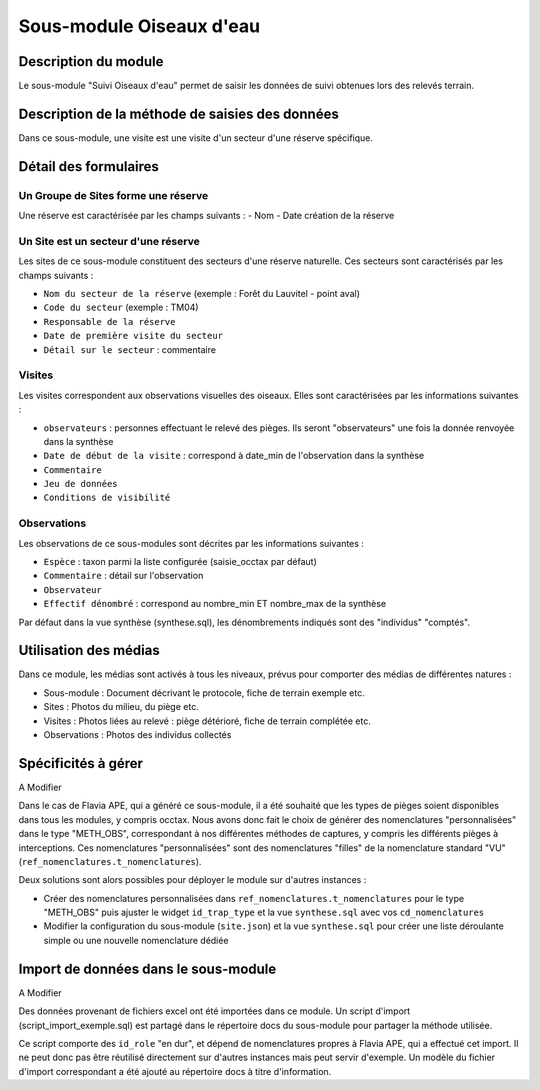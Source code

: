 Sous-module Oiseaux d'eau
"""""""""""""""""""""""""""""


Description du module
=====================

Le sous-module "Suivi Oiseaux d'eau" permet de saisir les données de suivi obtenues lors des relevés terrain.

Description de la méthode de saisies des données
=====================


Dans ce sous-module, une visite est une visite d'un secteur d'une réserve spécifique.

.. image:: img/accueil.png


Détail des formulaires
======================

Un Groupe de Sites forme une réserve 
-----
Une réserve est caractérisée par les champs suivants :
- Nom 
- Date création de la réserve


Un Site est un secteur d'une réserve
-----

Les sites de ce sous-module constituent des secteurs d'une réserve naturelle. Ces secteurs sont caractérisés par les champs suivants :

- ``Nom du secteur de la réserve`` (exemple : Forêt du Lauvitel - point aval)
- ``Code du secteur`` (exemple : TM04)
- ``Responsable de la réserve`` 
- ``Date de première visite du secteur`` 
- ``Détail sur le secteur`` : commentaire


.. image:: img/sites.png

Visites
-------

Les visites correspondent aux observations visuelles des oiseaux. Elles sont caractérisées par les informations suivantes :

- ``observateurs`` : personnes effectuant le relevé des pièges. Ils seront "observateurs" une fois la donnée renvoyée dans la synthèse
- ``Date de début de la visite`` : correspond à date_min de l'observation dans la synthèse
- ``Commentaire``
- ``Jeu de données``
- ``Conditions de visibilité``
.. image:: img/visites.png

Observations
------------

Les observations de ce sous-modules sont décrites par les informations suivantes :

- ``Espèce`` : taxon parmi la liste configurée (saisie_occtax par défaut)
- ``Commentaire`` : détail sur l'observation
- ``Observateur``
- ``Effectif dénombré`` : correspond au nombre_min ET nombre_max de la synthèse

Par défaut dans la vue synthèse (synthese.sql), les dénombrements indiqués sont des "individus" "comptés".

.. image:: img/observations.png


Utilisation des médias
======================

Dans ce module, les médias sont activés à tous les niveaux, prévus pour comporter
des médias de différentes natures :

- Sous-module : Document décrivant le protocole, fiche de terrain exemple etc.
- Sites : Photos du milieu, du piège etc.
- Visites : Photos liées au relevé : piège détérioré, fiche de terrain complétée etc.
- Observations : Photos des individus collectés


Spécificités à gérer
====================

A Modifier

Dans le cas de Flavia APE, qui a généré ce sous-module, il a été souhaité que les types de pièges soient disponibles dans tous les modules, y compris occtax. Nous avons donc fait le choix de générer des nomenclatures "personnalisées" dans le type "METH_OBS", correspondant à nos différentes méthodes de captures, y compris les différents pièges à interceptions. Ces nomenclatures "personnalisées" sont des nomenclatures "filles" de la nomenclature standard "VU" (``ref_nomenclatures.t_nomenclatures``).

Deux solutions sont alors possibles pour déployer le module sur d'autres instances :

- Créer des nomenclatures personnalisées dans ``ref_nomenclatures.t_nomenclatures`` pour le type "METH_OBS" puis ajuster le widget ``id_trap_type`` et la vue ``synthese.sql`` avec vos ``cd_nomenclatures``
- Modifier la configuration du sous-module (``site.json``) et la vue ``synthese.sql`` pour créer une liste déroulante simple ou une nouvelle nomenclature dédiée


Import de données dans le sous-module
=====================================

A Modifier

Des données provenant de fichiers excel ont été importées dans ce module. 
Un script d'import (script_import_exemple.sql) est partagé dans le répertoire docs du sous-module pour partager la méthode utilisée. 

Ce script comporte des ``id_role`` "en dur", et dépend de nomenclatures propres à Flavia APE, qui a effectué cet import. Il ne peut donc pas être réutilisé directement sur d'autres instances mais peut servir d'exemple. Un modèle du fichier d'import correspondant a été ajouté au répertoire docs à titre d'information.
